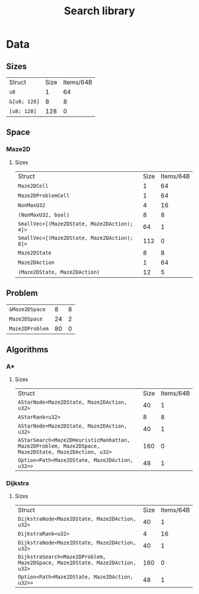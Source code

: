 :PROPERTIES:
:END:
#+title: Search library

* Data
** Sizes
| Struct                                                       | Size       | Items/64B  |
| ~u8~                                                         |          1 |         64 |
| ~&[u8; 128]~                                                 |          8 |          8 |
| ~[u8; 128]~                                                  |        128 |          0 |
** Space
*** Maze2D
**** Sizes
| Struct                                                       | Size       | Items/64B  |
| ~Maze2DCell~                                                 |          1 |         64 |
| ~Maze2DProblemCell~                                          |          1 |         64 |
| ~NonMaxU32~                                                  |          4 |         16 |
| ~(NonMaxU32, bool)~                                          |          8 |          8 |
| ~SmallVec<[(Maze2DState, Maze2DAction); 4]>~                 |         64 |          1 |
| ~SmallVec<[(Maze2DState, Maze2DAction); 8]>~                 |        112 |          0 |
| ~Maze2DState~                                                |          8 |          8 |
| ~Maze2DAction~                                               |          1 |         64 |
| ~(Maze2DState, Maze2DAction)~                                |         12 |          5 |
** Problem
| ~&Maze2DSpace~                                               |          8 |          8 |
| ~Maze2DSpace~                                                |         24 |          2 |
| ~Maze2DProblem~                                              |         80 |          0 |
** Algorithms
*** A*
**** Sizes
| Struct                                                       | Size       | Items/64B  |
| ~AStarNode<Maze2DState, Maze2DAction, u32>~                  |         40 |          1 |
| ~AStarRank<u32>~                                             |          8 |          8 |
| ~AStarNode<Maze2DState, Maze2DAction, u32>~                  |         40 |          1 |
| ~AStarSearch<Maze2DHeuristicManhattan, Maze2DProblem, Maze2DSpace, Maze2DState, Maze2DAction, u32>~ |        160 |          0 |
| ~Option<Path<Maze2DState, Maze2DAction, u32>>~               |         48 |          1 |
*** Dijkstra
**** Sizes
| Struct                                                       | Size       | Items/64B  |
| ~DijkstraNode<Maze2DState, Maze2DAction, u32>~               |         40 |          1 |
| ~DijkstraRank<u32>~                                          |          4 |         16 |
| ~DijkstraNode<Maze2DState, Maze2DAction, u32>~               |         40 |          1 |
| ~DijkstraSearch<Maze2DProblem, Maze2DSpace, Maze2DState, Maze2DAction, u32>~ |        160 |          0 |
| ~Option<Path<Maze2DState, Maze2DAction, u32>>~               |         48 |          1 |
